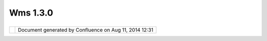 Wms 1.3.0
#########

+------------------+------------------+------------------+------------------+------------------+------------------+
| uDig : WMS 1.3.0 |
| This page last   |
| changed on Jan   |
| 31, 2005 by      |
| jive.            |
| An               |
| `OGC <OGC.html>` |
| __               |
| `WMS <WMS.html>` |
| __               |
| specification    |
| dated            |
| 2004-02-18.      |
|                  |
| Link             |
| ^^^^             |
|                  |
| -  http://portal |
| .opengis.org/fil |
| es/?artifact_id= |
| 4756             |
|                  |
| Notes            |
| ^^^^^            |
                  
+------------------+------------------+------------------+------------------+------------------+------------------+

+------------+----------------------------------------------------------+
| |image1|   | Document generated by Confluence on Aug 11, 2014 12:31   |
+------------+----------------------------------------------------------+

.. |image0| image:: images/border/spacer.gif
.. |image1| image:: images/border/spacer.gif
